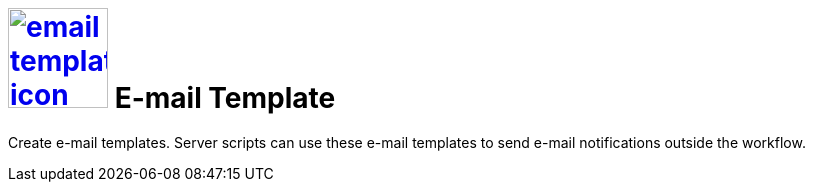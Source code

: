 = image:email-template-icon.png[width=100,link="email-template-icon.png"] E-mail Template

Create e-mail templates.
Server scripts can use these e-mail templates to send e-mail notifications outside the workflow.
//@Neptune: Text from current documentation slightly rephrased. What does "workflow" mean in this context?

//== Related topics
//* Create an e-mail template

